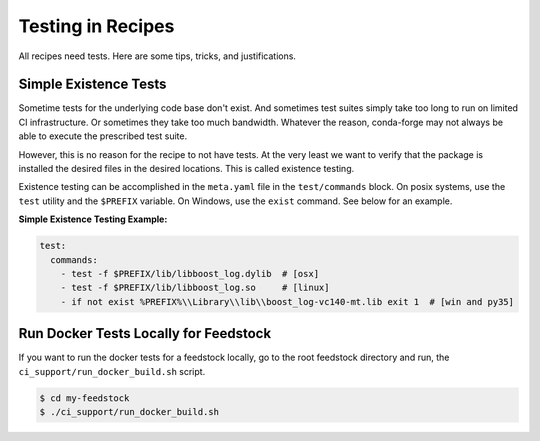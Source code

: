 Testing in Recipes
==========================
All recipes need tests. Here are some tips, tricks, and justifications.


Simple Existence Tests
------------------------------
Sometime tests for the underlying code base don't exist. And sometimes test suites
simply take too long to run on limited CI infrastructure. Or sometimes they take
too much bandwidth. Whatever the reason, conda-forge may not always be able to
execute the prescribed test suite.

However, this is no reason for the recipe to not have tests. At the very least
we want to verify that the package is installed the desired files in the desired
locations. This is called existence testing.

Existence testing can be accomplished in the ``meta.yaml`` file in the ``test/commands``
block. On posix systems, use the ``test`` utility and the ``$PREFIX`` variable.
On Windows, use the ``exist`` command. See below for an example.

**Simple Existence Testing Example:**

.. code-block:: yaml

    test:
      commands:
        - test -f $PREFIX/lib/libboost_log.dylib  # [osx]
        - test -f $PREFIX/lib/libboost_log.so     # [linux]
        - if not exist %PREFIX%\\Library\\lib\\boost_log-vc140-mt.lib exit 1  # [win and py35]


Run Docker Tests Locally for Feedstock
--------------------------------------
If you want to run the docker tests for a feedstock locally, go to the root
feedstock directory and run, the ``ci_support/run_docker_build.sh`` script.

.. code-block:: sh

    $ cd my-feedstock
    $ ./ci_support/run_docker_build.sh
